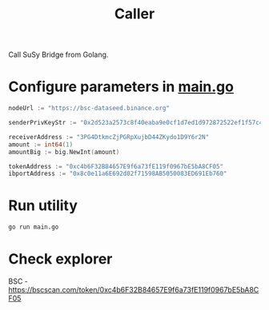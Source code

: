 #+TITLE: Caller

Call SuSy Bridge from Golang.
* Configure parameters in [[./main.go][main.go]]
#+begin_src go
nodeUrl := "https://bsc-dataseed.binance.org"

senderPrivKeyStr := "0x2d523a2573c8f40eaba9e0cf1d7ed1d972872522ef1f57c47be23e0da00c376b"

receiverAddress := "3PG4DtkmcZjPGRpXujbD44ZKydo1D9Y6r2N"
amount := int64(1)
amountBig := big.NewInt(amount)

tokenAddress := "0xc4b6F32B84657E9f6a73fE119f0967bE5bA8CF05"
ibportAddress := "0x8c0e11a6E692d02f71598AB5050083ED691Eb760"
#+end_src
* Run utility
#+begin_src sh
go run main.go
#+end_src
* Check explorer
BSC - https://bscscan.com/token/0xc4b6F32B84657E9f6a73fE119f0967bE5bA8CF05
